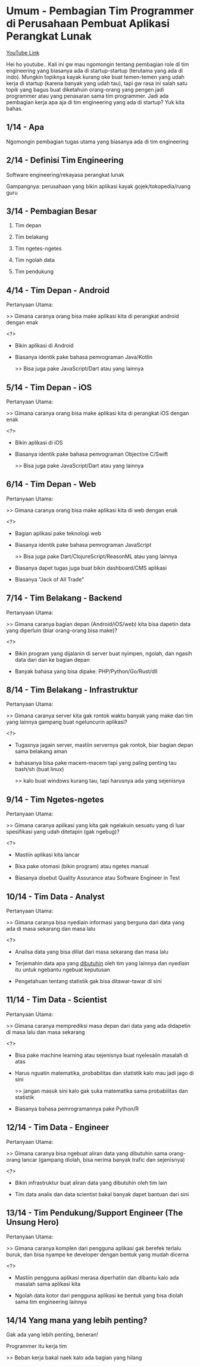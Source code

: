 * Umum - Pembagian Tim Programmer di Perusahaan Pembuat Aplikasi Perangkat Lunak

[[https://www.youtube.com/watch?v=XQnKo69vFOo][YouTube Link]]

Hei ho youtube.. Kali ini gw mau ngomongin tentang pembagian role di tim engineering yang biasanya ada di startup-startup (terutama yang ada di indo). Mungkin topiknya kayak kurang oke buat temen-temen yang udah kerja di startup (karena banyak yang udah tau), tapi gw rasa ini salah satu topik yang bagus buat diketahuin orang-orang yang pengen jadi programmer atau yang penasaran sama tim programmer. Jadi ada pembagian kerja apa aja di tim engineering yang ada di startup? Yuk kita bahas.

** 1/14 - Apa

Ngomongin pembagian tugas utama yang biasanya ada di tim engineering

** 2/14 - Definisi Tim Engineering

Software engineering/rekayasa perangkat lunak

Gampangnya: perusahaan yang bikin aplikasi kayak gojek/tokopedia/ruang guru

** 3/14 - Pembagian Besar

1. Tim depan

2. Tim belakang

3. Tim ngetes-ngetes

4. Tim ngolah data

5. Tim pendukung

** 4/14 - Tim Depan - Android

Pertanyaan Utama:

>> Gimana caranya orang bisa make aplikasi kita di perangkat android dengan enak

<?>

- Bikin aplikasi di Android

- Biasanya identik pake bahasa pemrograman Java/Kotlin

  >> Bisa juga pake JavaScript/Dart atau yang lainnya

** 5/14 - Tim Depan - iOS

Pertanyaan Utama:

>> Gimana caranya orang bisa make aplikasi kita di perangkat iOS dengan enak

<?>

- Bikin aplikasi di iOS

- Biasanya identik pake bahasa pemrograman Objective C/Swift

  >> Bisa juga pake JavaScript/Dart atau yang lainnya
 
** 6/14 - Tim Depan - Web

Pertanyaan Utama:

>> Gimana caranya orang bisa make aplikasi kita di web dengan enak

<?>

- Bagian aplikasi pake teknologi web

- Biasanya identik pake bahasa pemrograman JavaScript

  >> Bisa juga pake Dart/ClojureScript/ReasonML atau yang lainnya

- Biasanya dapet tugas juga buat bikin dashboard/CMS aplikasi

- Biasanya "Jack of All Trade"

** 7/14 - Tim Belakang - Backend

Pertanyaan Utama:

>> Gimana caranya bagian depan (Android/iOS/web) kita bisa dapetin data yang diperluin (biar orang-orang bisa make)?

<?>

- Bikin program yang dijalanin di server buat nyimpen, ngolah, dan ngasih data dari dan ke bagian depan

- Banyak bahasa yang bisa dipake: PHP/Python/Go/Rust/dll

** 8/14 - Tim Belakang - Infrastruktur

Pertanyaan Utama:

>> Gimana caranya server kita gak rontok waktu banyak yang make dan tim yang lainnya gampang buat ngeluncurin aplikasi?

<?>

- Tugasnya jagain server, mastiin servernya gak rontok, biar bagian depan sama belakang aman

- bahasanya bisa pake macem-macem tapi yang paling penting tau bash/sh (buat linux)

  >> kalo buat windows kurang tau, tapi harusnya ada yang sejenisnya

** 9/14 - Tim Ngetes-ngetes

Pertanyaan Utama:

>> Gimana caranya aplikasi yang kita gak ngelakuin sesuatu yang di luar spesifikasi yang udah ditetapin (gak ngebug)?

<?>

- Mastiin aplikasi kita lancar

- Bisa pake otomasi (bikin program) atau ngetes manual

- Biasanya disebut Quality Assurance atau Software Engineer in Test

** 10/14 - Tim Data - Analyst

Pertanyaan Utama:

>> Gimana caranya bisa nyediain informasi yang berguna dari data yang ada di masa sekarang dan masa lalu

<?>

- Analisa data yang bisa diliat dari masa sekarang dan masa lalu

- Terjemahin data apa yang _dibutuhin_ oleh tim yang lainnya dan nyediain itu untuk ngebantu ngebuat keputusan
 
- Pengetahuan tentang statistik gak bisa ditawar-tawar di sini

** 11/14 - Tim Data - Scientist

Pertanyaan Utama:

>> Gimana caranya memprediksi masa depan dari data yang ada didapetin di masa lalu dan masa sekarang

<?>

- Bisa pake machine learning atau sejenisnya buat nyelesaiin masalah di atas
 
- Harus nguatin matematika, probabilitas dan statistik kalo mau jadi jago di sini

  >> jangan masuk sini kalo gak suka matematika sama probabilitas dan statistik

- Biasanya bahasa pemrogramannya pake Python/R
** 12/14 - Tim Data - Engineer

Pertanyaan Utama:

>> Gimana caranya bisa ngebuat aliran data yang dibutuhin sama orang-orang lancar (gampang diolah, bisa nerima banyak trafic dan sejenisnya)

<?>

- Bikin infrastruktur buat aliran data yang dibutuhin oleh tim lain

- Tim data analis dan data scientist bakal banyak dapet bantuan dari sini

** 13/14 - Tim Pendukung/Support Engineer (The Unsung Hero)

Pertanyaan Utama:

>> Gimana caranya komplen dari pengguna aplikasi gak berefek terlalu buruk, dan bisa nyampe ke developer dengan bentuk yang mudah dicerna

<?>

- Mastiin pengguna aplikasi merasa diperhatiin dan dibantu kalo ada masalah sama aplikasi kita

- Ngolah data kotor dari pengguna aplikasi ke bentuk yang bisa diolah sama tim engineering lainnya

** 14/14 Yang mana yang lebih penting?

Gak ada yang lebih penting, beneran!

Programmer itu kerja tim

>> Beban kerja bakal naek kalo ada bagian yang hilang
